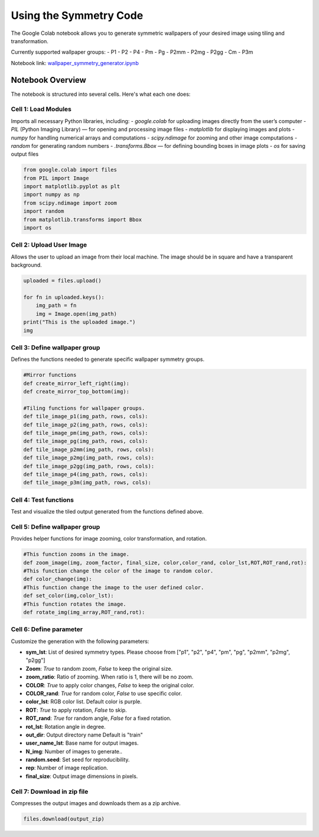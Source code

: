Using the Symmetry Code
=======================


The Google Colab notebook allows you to generate symmetric wallpapers of your desired image using tiling and transformation.

Currently supported wallpaper groups:
- P1
- P2
- P4
- Pm
- Pg
- P2mm
- P2mg
- P2gg
- Cm
- P3m 

Notebook link:
`wallpaper_symmetry_generator.ipynb <https://colab.research.google.com/github/rogalj/dmref-outreach/blob/main/mlforkids/patterns/simpler_figs/wallpaper_symmetry_generator.ipynb>`_

Notebook Overview
-----------------

The notebook is structured into several cells. Here's what each one does:

Cell 1: Load Modules
~~~~~~~~~~~~~~~~~~~~
Imports all necessary Python libraries, including:
- `google.colab` for uploading images directly from the user’s computer
- `PIL` (Python Imaging Library) — for opening and processing image files
- `matplotlib` for displaying images and plots
- `numpy` for handling numerical arrays and computations
- `scipy.ndimage` for zooming and other image computations
- `random` for generating random numbers
- `.transforms.Bbox` — for defining bounding boxes in image plots
- `os` for saving output files

.. code-block:: python

   from google.colab import files
   from PIL import Image
   import matplotlib.pyplot as plt
   import numpy as np
   from scipy.ndimage import zoom
   import random
   from matplotlib.transforms import Bbox
   import os


Cell 2: Upload User Image
~~~~~~~~~~~~~~~~~~~~~~~~~

Allows the user to upload an image from their local machine. The image should be in square and have a transparent background.

.. code-block:: python

   uploaded = files.upload()

   for fn in uploaded.keys():
       img_path = fn
       img = Image.open(img_path)
   print("This is the uploaded image.")
   img

Cell 3: Define wallpaper group
~~~~~~~~~~~~~~~~~~~~~~~~~~~~~~

Defines the functions needed to generate specific wallpaper symmetry groups.


.. code-block:: python

   #Mirror functions
   def create_mirror_left_right(img):
   def create_mirror_top_bottom(img):

   #Tiling functions for wallpaper groups.
   def tile_image_p1(img_path, rows, cols):
   def tile_image_p2(img_path, rows, cols):
   def tile_image_pm(img_path, rows, cols):
   def tile_image_pg(img_path, rows, cols):
   def tile_image_p2mm(img_path, rows, cols):
   def tile_image_p2mg(img_path, rows, cols):
   def tile_image_p2gg(img_path, rows, cols):
   def tile_image_p4(img_path, rows, cols):
   def tile_image_p3m(img_path, rows, cols):

Cell 4: Test functions
~~~~~~~~~~~~~~~~~~~~~~~~~~~~~~

Test and visualize the tiled output generated from the functions defined above.



Cell 5: Define wallpaper group
~~~~~~~~~~~~~~~~~~~~~~~~~~~~~~

Provides helper functions for image zooming, color transformation, and rotation.

.. code-block:: python
   
   #This function zooms in the image.
   def zoom_image(img, zoom_factor, final_size, color,color_rand, color_lst,ROT,ROT_rand,rot):
   #This function change the color of the image to random color.
   def color_change(img):
   #This function change the image to the user defined color.
   def set_color(img,color_lst):
   #This function rotates the image. 
   def rotate_img(img_array,ROT_rand,rot):


Cell 6: Define parameter 
~~~~~~~~~~~~~~~~~~~~~~~~~~~~~~

Customize the generation with the following parameters:

- **sym_lst**: List of desired symmetry types. Please choose from ["p1", "p2", "p4", "pm", "pg", "p2mm", "p2mg", "p2gg"]
- **Zoom**: `True` to random zoom, `False` to keep the original size. 
- **zoom_ratio**: Ratio of zooming. When ratio is 1, there will be no zoom.
- **COLOR**: `True` to apply color changes, `False` to keep the original color. 
- **COLOR_rand**: `True` for random color, `False` to use specific color. 
- **color_lst**: RGB color list. Default color is purple.
- **ROT**: `True` to apply rotation, `False` to skip. 
- **ROT_rand**: `True` for random angle, `False` for a fixed rotation. 
- **rot_lst**: Rotation angle in degree. 
- **out_dir**: Output directory name Default is "train"
- **user_name_lst**: Base name for output images. 
- **N_img**: Number of images to generate.. 
- **random.seed**: Set seed for reproducibility. 
- **rep**: Number of image replication. 
- **final_size**: Output image dimensions in pixels. 


Cell 7: Download in zip file
~~~~~~~~~~~~~~~~~~~~~~~~~~~~~~

Compresses the output images and downloads them as a zip archive.

.. code-block:: python

   files.download(output_zip)

